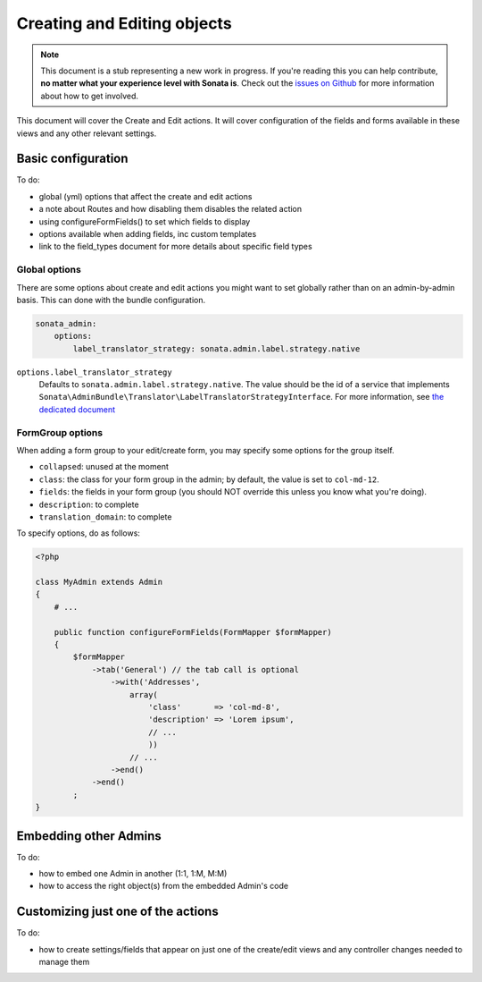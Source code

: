 Creating and Editing objects
============================

.. note::

    This document is a stub representing a new work in progress. If you're reading
    this you can help contribute, **no matter what your experience level with Sonata
    is**. Check out the `issues on Github`_ for more information about how to get involved.

This document will cover the Create and Edit actions. It will cover configuration
of the fields and forms available in these views and any other relevant settings.


Basic configuration
-------------------

To do:

- global (yml) options that affect the create and edit actions
- a note about Routes and how disabling them disables the related action
- using configureFormFields() to set which fields to display
- options available when adding fields, inc custom templates
- link to the field_types document for more details about specific field types

Global options
~~~~~~~~~~~~~~

There are some options about create and edit actions you might want to set
globally rather than on an admin-by-admin basis. This can done with the bundle
configuration.

.. code-block:: yaml

    sonata_admin:
        options:
            label_translator_strategy: sonata.admin.label.strategy.native

``options.label_translator_strategy``
    Defaults to ``sonata.admin.label.strategy.native``. The value should be the
    id of a service that implements
    ``Sonata\AdminBundle\Translator\LabelTranslatorStrategyInterface``. For
    more information, see
    `the dedicated document <reference/label_translator_strategy.rst>`_

FormGroup options
~~~~~~~~~~~~~~~~~

When adding a form group to your edit/create form, you may specify some options for the group itself.

- ``collapsed``: unused at the moment
- ``class``: the class for your form group in the admin; by default, the value is set to ``col-md-12``.
- ``fields``: the fields in your form group (you should NOT override this unless you know what you're doing).
- ``description``: to complete
- ``translation_domain``: to complete

To specify options, do as follows:

.. code-block:: php

    <?php

    class MyAdmin extends Admin
    {
        # ...

        public function configureFormFields(FormMapper $formMapper)
        {
            $formMapper
                ->tab('General') // the tab call is optional
                    ->with('Addresses',
                        array(
                            'class'       => 'col-md-8',
                            'description' => 'Lorem ipsum',
                            // ...
                            ))
                        // ...
                    ->end()
                ->end()
            ;
    }

Embedding other Admins
----------------------

To do:

- how to embed one Admin in another (1:1, 1:M, M:M)
- how to access the right object(s) from the embedded Admin's code


Customizing just one of the actions
-----------------------------------

To do:

- how to create settings/fields that appear on just one of the create/edit views
  and any controller changes needed to manage them

.. _`issues on GitHub`: https://github.com/sonata-project/SonataAdminBundle/issues/1519
